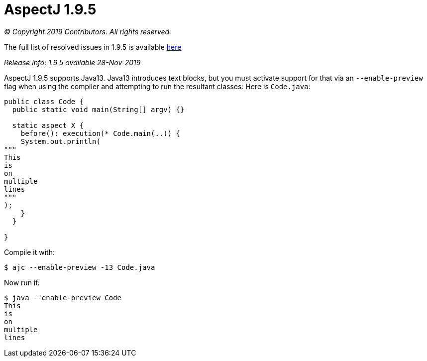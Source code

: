 = AspectJ 1.9.5

_© Copyright 2019 Contributors. All rights reserved._

The full list of resolved issues in 1.9.5 is available
https://bugs.eclipse.org/bugs/buglist.cgi?bug_status=RESOLVED&bug_status=VERIFIED&bug_status=CLOSED&f0=OP&f1=OP&f3=CP&f4=CP&j1=OR&list_id=16866879&product=AspectJ&query_format=advanced&target_milestone=1.9.5[here]

_Release info: 1.9.5 available 28-Nov-2019_

AspectJ 1.9.5 supports Java13. Java13 introduces text blocks, but you
must activate support for that via an `--enable-preview` flag when using
the compiler and attempting to run the resultant classes: Here is
`Code.java`:

[source, java]
....
public class Code {
  public static void main(String[] argv) {}

  static aspect X {
    before(): execution(* Code.main(..)) {
    System.out.println(
"""
This
is
on
multiple
lines
"""
);
    }
  }

}
....

Compile it with:

[source, text]
....
$ ajc --enable-preview -13 Code.java
....

Now run it:

[source, text]
....
$ java --enable-preview Code
This
is
on
multiple
lines
....
